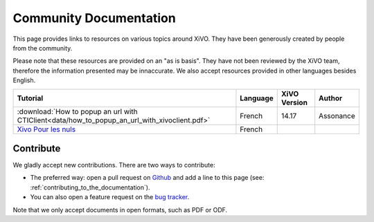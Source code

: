 ***********************
Community Documentation
***********************

This page provides links to resources on various topics around XiVO. They have
been generously created by people from the community.

Please note that these resources are provided on an "as is basis". They have
not been reviewed by the XiVO team, therefore the information presented may be
innaccurate. We also accept resources provided in other languages besides
English.

+----------------------------------------------------------------------------------------------+----------+--------------+-----------+
| Tutorial                                                                                     | Language | XiVO Version | Author    |
+==============================================================================================+==========+==============+===========+
| :download:`How to popup an url with CTIClient<data/how_to_popup_an_url_with_xivoclient.pdf>` | French   | 14.17        | Assonance |
+----------------------------------------------------------------------------------------------+----------+--------------+-----------+
| `Xivo Pour les nuls <http://xivopourlesnuls.wordpress.com>`_                                 | French   |              |           |
+----------------------------------------------------------------------------------------------+----------+--------------+-----------+


Contribute
----------

We gladly accept new contributions. There are two ways to contribute:

* The preferred way: open a pull request on `Github <https://github.com/xivo-pbx/xivo-doc>`_ and add
  a line to this page (see: :ref:`contributing_to_the_documentation`).
* You can also open a feature request on the `bug tracker <https://projects.xivo.io/projects/xivo/issues>`_.

Note that we only accept documents in open formats, such as PDF or ODF.
